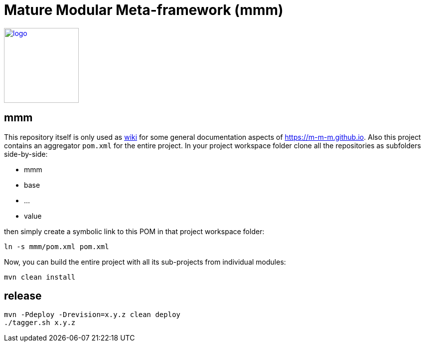 = Mature Modular Meta-framework (mmm)

image:https://m-m-m.github.io/logo.svg[logo,width="150",link="https://m-m-m.github.io"]

== mmm
This repository itself is only used as link:../../wiki[wiki] for some general documentation aspects of https://m-m-m.github.io[].
Also this project contains an aggregator `pom.xml` for the entire project.
In your project workspace folder clone all the repositories as subfolders side-by-side:

* mmm
* base
* ...
* value

then simply create a symbolic link to this POM in that project workspace folder:
```
ln -s mmm/pom.xml pom.xml
```

Now, you can build the entire project with all its sub-projects from individual modules:
```
mvn clean install
```

== release
```
mvn -Pdeploy -Drevision=x.y.z clean deploy
./tagger.sh x.y.z
```
